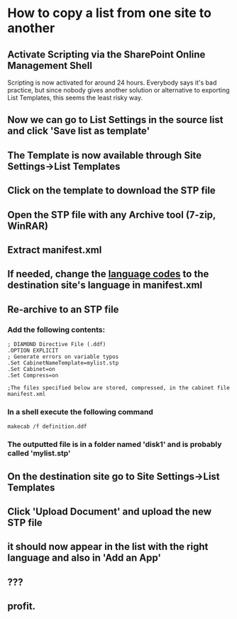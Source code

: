 #+OPTIONS: toc:nil  
* How to copy a list from one site to another
** Activate Scripting via the SharePoint Online Management Shell
Scripting is now activated for around 24 hours. Everybody says it's bad practice, but since nobody gives another solution or alternative to exporting List Templates, this seems the least risky way.
** Now we can go to List Settings in the source list and click 'Save list as template'
** The Template is now available through Site Settings->List Templates
** Click on the template to download the STP file
** Open the STP file with any Archive tool (7-zip, WinRAR)
** Extract manifest.xml
** If needed, change the [[https://technet.microsoft.com/nl-nl/library/cc287874(v=office.12).aspx][language codes]] to the destination site's language in manifest.xml
** Re-archive to an STP file
*** Add the following contents:
#+BEGIN_EXAMPLE
; DIAMOND Directive File (.ddf)
.OPTION EXPLICIT
; Generate errors on variable typos
.Set CabinetNameTemplate=mylist.stp
.Set Cabinet=on
.Set Compress=on

;The files specified below are stored, compressed, in the cabinet file
manifest.xml
#+END_EXAMPLE
*** In a shell execute the following command
#+BEGIN_EXAMPLE
makecab /f definition.ddf
#+END_EXAMPLE
*** The outputted file is in a folder named 'disk1' and is probably called 'mylist.stp'
** On the destination site go to Site Settings->List Templates
** Click 'Upload Document' and upload the new STP file
** it should now appear in the list with the right language and also in 'Add an App'
** ???
** profit.

